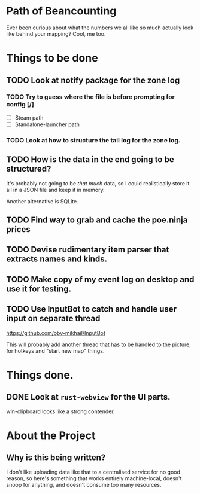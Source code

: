 * Path of Beancounting

Ever been curious about what the numbers we all like so much actually look like
behind your mapping? Cool, me too.

* Things to be done
** TODO Look at notify package for the zone log
*** TODO Try to guess where the file is before prompting for config [/]
- [ ] Steam path
- [ ] Standalone-launcher path
*** TODO Look at how to structure the tail log for the zone log.
** TODO How is the data in the end going to be structured?
It's probably not going to be /that much/ data, so I could realistically store
it all in a JSON file and keep it in memory.

Another alternative is SQLite.
** TODO Find way to grab and cache the poe.ninja prices
** TODO Devise rudimentary item parser that extracts names and kinds.
** TODO Make copy of my event log on desktop and use it for testing.
** TODO Use InputBot to catch and handle user input on separate thread
https://github.com/obv-mikhail/InputBot

This will probably add another thread that has to be handled to the picture, for
hotkeys and "start new map" things.
* Things done.
** DONE Look at ~rust-webview~ for the UI parts.
CLOSED: [2018-10-04 Thu 05:55]
win-clipboard looks like a strong contender.
* About the Project

** Why is this being written?
I don't like uploading data like that to a centralised service for no good
reason, so here's something that works entirely machine-local, doesn't snoop for
anything, and doesn't consume too many resources.
